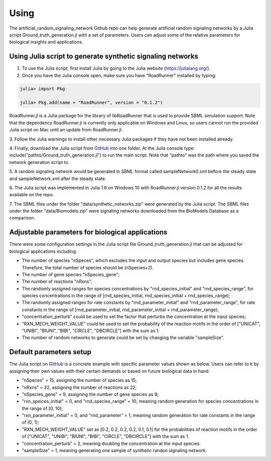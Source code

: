.. _Using:
 

Using
=======

The artificial_random_signaling_network Github repo can help generate artificial random signaling 
networks by a Julia script Ground_truth_generation.jl with a set of parameters. Users can adjust
some of the relative parameters for biological insights and applications.

-------------------------------------------------------------
Using Julia script to generate synthetic signaling networks 
-------------------------------------------------------------

1. To use the Julia script, first install Julia by going to the Julia website (https://julialang.org/). 

2. Once you have the Julia console open, make sure you have "RoadRunner" installed by typing:

.. code-block::

   julia> import Pkg 

   julia> Pkg.add(name = "RoadRunner", version = "0.1.2")

RoadRunner.jl is a Julia package for the library of libRoadRunner that is used to provide SBML 
simulation support. Note that the dependency RoadRunner.jl is currently only applicable on Windows 
and Linux, so users cannot run the provided Julia script on Mac until an update from RoadRunner.jl. 

3. Follow the Julia warnings to install other necessary Julia packages if they have not been 
installed already.

4. Finally, download the Julia script from 
`GitHub <https://github.com/sys-bio/artificial_random_signaling_network/blob/master/Ground_truth_generation.jl>`_
into one folder. At the Julia console type: include("pathto/Ground_truth_generation.jl") to run 
the main script. Note that "pathto" was the path where you saved the network generation script to. 

5. A random signaling network would be generated in SBML format called sampleNetwork0.xml before the 
steady state and sampleNetwork.xml after the steady state. 

6. The Julia script was implemented in Julia 1.6 on Windows 10 with RoadRunner.jl version 0.1.2 for
all the results available on the repo.

7. The SBML files under the folder "data/synthetic_networks.zip" were generated by the Julia script. 
The SBML files under the folder "data/Biomodels.zip" were signaling networks downloaded from the BioModels Database as a comparison. 

---------------------------------------------------
Adjustable parameters for biological applications 
---------------------------------------------------

There were some configuration settings in the Julia script file Ground_truth_generation.jl that can
be adjusted for biological applications including:

* The number of species "nSpeces", which excludes the input and output species but includes gene species. Therefore, the total number of species should be (nSpecies+2).

* The number of gene species "nSpecies_gene";

* The number of reactions "nRxns";

* The randomly assigned ranges for species concentrations by "rnd_species_initial" and "rnd_species_range", for species concentrations in the range of [rnd_species_initial, rnd_species_initial + rnd_species_range);

* The randomly assigned ranges for rate constants by "rnd_parameter_initial" and "rnd_parameter_range", for rate constants in the range of [rnd_parameter_initial, rnd_parameter_initial + rnd_parameter_range);

* "concentration_perturb" could be used to set the factor that perturbs the concentration at the input species;

* "RXN_MECH_WEIGHT_VALUE" could be used to set the probability of the reaction motifs in the order of  ["UNICAT", "UNIBI", "BIUNI", "BIBI", "CIRCLE", "DBCIRCLE"] with the sum as 1.

* The number of random networks to generate could be set by changing the variable "sampleSize".

--------------------------
Default parameters setup
--------------------------

The Julia script on `GitHub <https://github.com/sys-bio/artificial_random_signaling_network/blob/master/Ground_truth_generation.jl>`_
is a concrete example with specific parameter values shown as below. Users can refer to it by assigning
their own values with their certain demands or based on future biological data in hand.

* "nSpeces" = 15, assigning the number of species as 15;

* "nRxns" = 22, assigning the number of reactions as 22;

* "nSpecies_gene" = 9, assigning the number of gene species as 9;

* "rxn_speices_initial" = 0, and "rnd_species_range" = 10, meaning random generation for species concentrations in the range of [0, 10);

* "rxn_parameter_initial" = 0, and "rnd_parameter" = 1, meaning random generation for rate constants in the range of [0, 1);

* "RXN_MECH_WEIGHT_VALUE" set as [0.2, 0.2, 0.2, 0.2, 0.1, 0.1] for the probabilities of reaction motifs in the order of  ["UNICAT", "UNIBI", "BIUNI", "BIBI", "CIRCLE", "DBCIRCLE"] with the sum as 1.

* "concentration_perturb" = 2, meaning doubling the concentration at the input species.

* "sampleSize" = 1, meaning generating one sample of synthetic randon signaling network.








